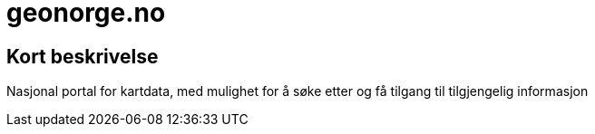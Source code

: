 = geonorge.no

== Kort beskrivelse
Nasjonal portal for kartdata, med mulighet for å søke etter og få tilgang til tilgjengelig informasjon​